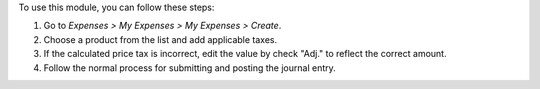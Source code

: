 To use this module, you can follow these steps:

#. Go to *Expenses > My Expenses > My Expenses > Create*.
#. Choose a product from the list and add applicable taxes.
#. If the calculated price tax is incorrect, edit the value by check "Adj." to reflect the correct amount.
#. Follow the normal process for submitting and posting the journal entry.
